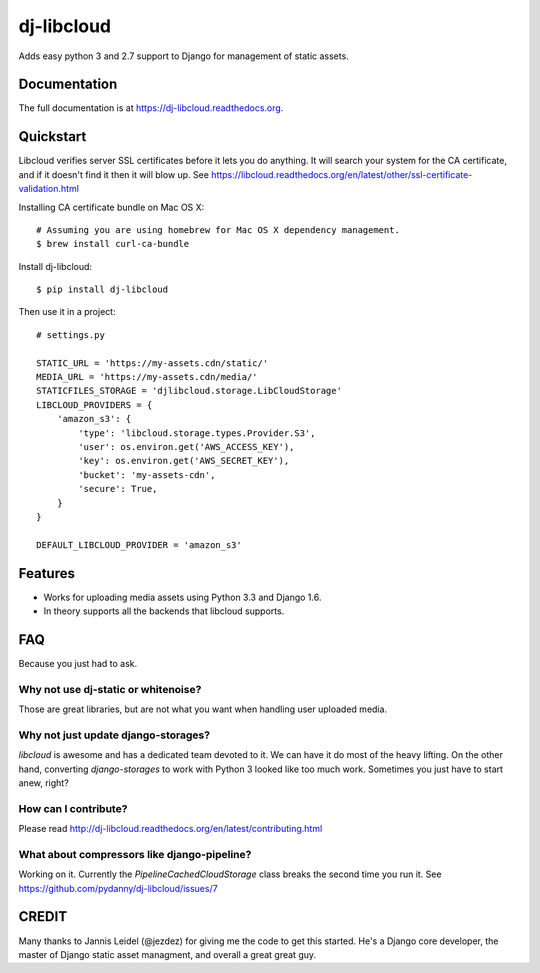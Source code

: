 =============================
dj-libcloud
=============================

.. image:: https://badge.fury.io/py/dj-libcloud.png
    :target: https://badge.fury.io/py/dj-libcloud

Adds easy python 3 and 2.7 support to Django for management of static assets.

Documentation
-------------

The full documentation is at https://dj-libcloud.readthedocs.org.


Quickstart
------------------------

Libcloud verifies server SSL certificates before it lets you do anything. It will search your system for the CA certificate, and if it doesn't find it then it will blow up. See https://libcloud.readthedocs.org/en/latest/other/ssl-certificate-validation.html

Installing CA certificate bundle on Mac OS X::

    # Assuming you are using homebrew for Mac OS X dependency management.
    $ brew install curl-ca-bundle

Install dj-libcloud::

    $ pip install dj-libcloud

Then use it in a project::

    # settings.py

    STATIC_URL = 'https://my-assets.cdn/static/'
    MEDIA_URL = 'https://my-assets.cdn/media/'
    STATICFILES_STORAGE = 'djlibcloud.storage.LibCloudStorage'
    LIBCLOUD_PROVIDERS = {
        'amazon_s3': {
            'type': 'libcloud.storage.types.Provider.S3',
            'user': os.environ.get('AWS_ACCESS_KEY'),
            'key': os.environ.get('AWS_SECRET_KEY'),
            'bucket': 'my-assets-cdn',  
            'secure': True,
        }
    }

    DEFAULT_LIBCLOUD_PROVIDER = 'amazon_s3'

Features
--------

* Works for uploading media assets using Python 3.3 and Django 1.6.
* In theory supports all the backends that libcloud supports.

FAQ
-----

Because you just had to ask.

Why not use dj-static or whitenoise?
++++++++++++++++++++++++++++++++++++++++++++++++++++++

Those are great libraries, but are not what you want when handling user uploaded media.

Why not just update django-storages?
++++++++++++++++++++++++++++++++++++++++++++++++++++++

`libcloud` is awesome and has a dedicated team devoted to it. We can have it do most of the heavy lifting. On the other hand, converting `django-storages` to work with Python 3 looked like too much work. Sometimes you just have to start anew, right?

How can I contribute?
++++++++++++++++++++++++++++++++++++

Please read http://dj-libcloud.readthedocs.org/en/latest/contributing.html

What about compressors like django-pipeline?
++++++++++++++++++++++++++++++++++++++++++++++++++++++

Working on it. Currently the `PipelineCachedCloudStorage` class breaks the second time you run it. See https://github.com/pydanny/dj-libcloud/issues/7

CREDIT
------

Many thanks to Jannis Leidel (@jezdez) for giving me the code to get this started. He's a Django core developer, the master of Django static asset managment, and overall a great great guy.
